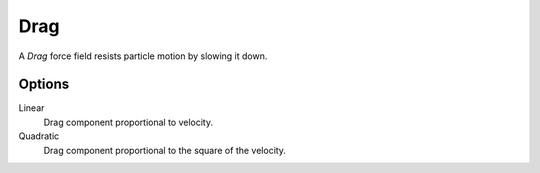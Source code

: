 .. index:: Force Fields; Drag

****
Drag
****

.. reference::

   :Panel:     :menuselection:`Physics --> Force Fields`
   :Type:      Drag

A *Drag* force field resists particle motion by slowing it down.


Options
=======

.. TODO2.8
   .. figure:: /images/physics_forces_force-fields_types_drag_panel.png

      UI for a Drag force field.

Linear
   Drag component proportional to velocity.
Quadratic
   Drag component proportional to the square of the velocity.

